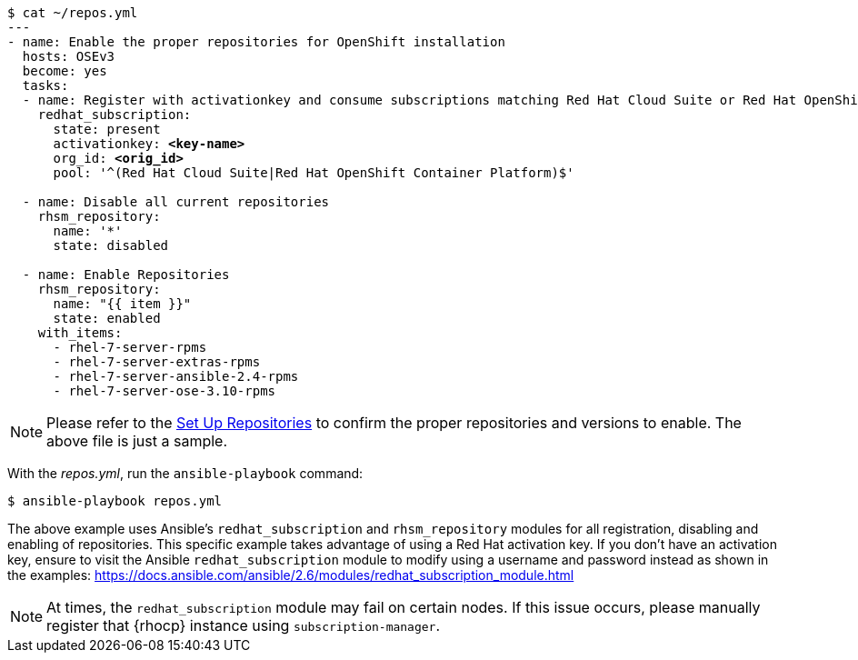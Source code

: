 
[subs=+quotes]
----
$ cat ~/repos.yml
---
- name: Enable the proper repositories for OpenShift installation
  hosts: OSEv3
  become: yes
  tasks:
  - name: Register with activationkey and consume subscriptions matching Red Hat Cloud Suite or Red Hat OpenShift Container Platform
    redhat_subscription:
      state: present
      activationkey: *<key-name>*
      org_id: *<orig_id>*
      pool: '^(Red Hat Cloud Suite|Red Hat OpenShift Container Platform)$'

  - name: Disable all current repositories
    rhsm_repository:
      name: '*'
      state: disabled

  - name: Enable Repositories
    rhsm_repository:
      name: "{{ item }}"
      state: enabled
    with_items:
      - rhel-7-server-rpms
      - rhel-7-server-extras-rpms
      - rhel-7-server-ansible-2.4-rpms
      - rhel-7-server-ose-3.10-rpms
----

NOTE: Please refer to the xref:../getting_started/install_openshift.adoc#set-up-repositories[Set Up Repositories] 
to confirm the proper repositories and versions to enable. The
above file is just a sample. 

With the _repos.yml_, run the `ansible-playbook` command:

----
$ ansible-playbook repos.yml
----

The above example uses Ansible's `redhat_subscription` and `rhsm_repository`
modules for all registration, disabling and enabling of repositories. This 
specific example takes advantage of using a Red Hat activation key. If you don't
have an activation key, ensure to visit the Ansible `redhat_subscription` module
to modify using a username and password instead as shown in the examples:
https://docs.ansible.com/ansible/2.6/modules/redhat_subscription_module.html

NOTE: At times, the `redhat_subscription` module may fail on certain nodes. If
this issue occurs, please manually register that {rhocp} instance using
`subscription-manager`.




